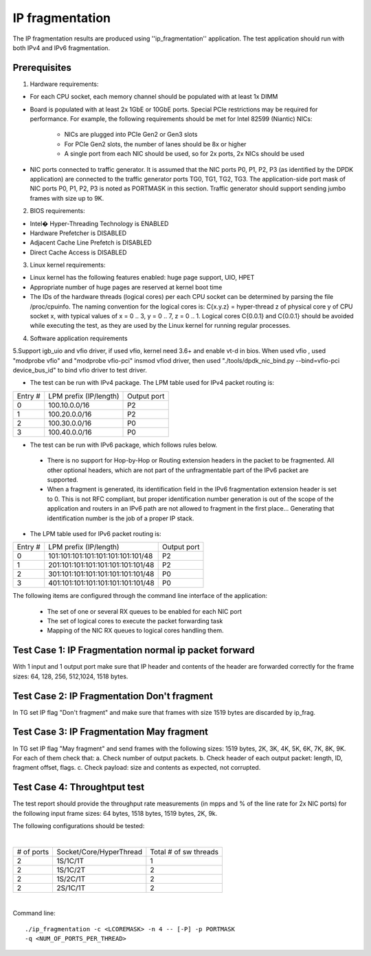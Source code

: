 .. Copyright (c) <2011>, Intel Corporation
   All rights reserved.

   Redistribution and use in source and binary forms, with or without
   modification, are permitted provided that the following conditions
   are met:

   - Redistributions of source code must retain the above copyright
     notice, this list of conditions and the following disclaimer.

   - Redistributions in binary form must reproduce the above copyright
     notice, this list of conditions and the following disclaimer in
     the documentation and/or other materials provided with the
     distribution.

   - Neither the name of Intel Corporation nor the names of its
     contributors may be used to endorse or promote products derived
     from this software without specific prior written permission.

   THIS SOFTWARE IS PROVIDED BY THE COPYRIGHT HOLDERS AND CONTRIBUTORS
   "AS IS" AND ANY EXPR   ESS OR IMPLIED WARRANTIES, INCLUDING, BUT NOT
   LIMITED TO, THE IMPLIED WARRANTIES OF MERCHANTABILITY AND FITNESS
   FOR A PARTICULAR PURPOSE ARE DISCLAIMED. IN NO EVENT SHALL THE
   COPYRIGHT OWNER OR CONTRIBUTORS BE LIABLE FOR ANY DIRECT, INDIRECT,
   INCIDENTAL, SPECIAL, EXEMPLARY, OR CONSEQUENTIAL DAMAGES
   (INCLUDING, BUT NOT LIMITED TO, PROCUREMENT OF SUBSTITUTE GOODS OR
   SERVICES; LOSS OF USE, DATA, OR PROFITS; OR BUSINESS INTERRUPTION)
   HOWEVER CAUSED AND ON ANY THEORY OF LIABILITY, WHETHER IN CONTRACT,
   STRICT LIABILITY, OR TORT (INCLUDING NEGLIGENCE OR OTHERWISE)
   ARISING IN ANY WAY OUT OF THE USE OF THIS SOFTWARE, EVEN IF ADVISED
   OF THE POSSIBILITY OF SUCH DAMAGE.

==================
IP fragmentation
==================
The IP fragmentation results are produced using ''ip_fragmentation'' application. 
The test application should run with both IPv4 and IPv6 fragmentation.

Prerequisites
=============

1. Hardware requirements:

- For each CPU socket, each memory channel should be populated with at least 1x DIMM
- Board is populated with at least 2x 1GbE or 10GbE ports. Special PCIe restrictions may
  be required for performance. For example, the following requirements should be
  met for Intel 82599 (Niantic) NICs:
  
	- NICs are plugged into PCIe Gen2 or Gen3 slots
	- For PCIe Gen2 slots, the number of lanes should be 8x or higher
	- A single port from each NIC should be used, so for 2x ports, 2x NICs should
	  be used

- NIC ports connected to traffic generator. It is assumed that the NIC ports
  P0, P1, P2, P3 (as identified by the DPDK application) are connected to the
  traffic generator ports TG0, TG1, TG2, TG3. The application-side port mask of
  NIC ports P0, P1, P2, P3 is noted as PORTMASK in this section.
  Traffic generator should support sending jumbo frames with size up to 9K.

2. BIOS requirements:

- Intel� Hyper-Threading Technology is ENABLED
- Hardware Prefetcher is DISABLED
- Adjacent Cache Line Prefetch is DISABLED
- Direct Cache Access is DISABLED

3. Linux kernel requirements:

- Linux kernel has the following features enabled: huge page support, UIO, HPET
- Appropriate number of huge pages are reserved at kernel boot time
- The IDs of the hardware threads (logical cores) per each CPU socket can be
  determined by parsing the file /proc/cpuinfo. The naming convention for the
  logical cores is: C{x.y.z} = hyper-thread z of physical core y of CPU socket x,
  with typical values of x = 0 .. 3, y = 0 .. 7, z = 0 .. 1. Logical cores
  C{0.0.1} and C{0.0.1} should be avoided while executing the test, as they are
  used by the Linux kernel for running regular processes.

4. Software application requirements

5.Support igb_uio and vfio driver, if used vfio, kernel need 3.6+ and enable vt-d in bios.
When used vfio , used "modprobe vfio" and "modprobe vfio-pci" insmod vfiod driver, then used
"./tools/dpdk_nic_bind.py --bind=vfio-pci device_bus_id" to bind vfio driver to test driver.

- The test can be run with IPv4 package. The LPM table used for IPv4 packet routing is: 

+-------+-------------------------------------+-----------+
|Entry #|LPM prefix (IP/length)               |Output port|
+-------+-------------------------------------+-----------+
|   0   |   100.10.0.0/16                     |     P2    |
+-------+-------------------------------------+-----------+
|   1   |   100.20.0.0/16                     |     P2    |
+-------+-------------------------------------+-----------+
|   2   |   100.30.0.0/16                     |     P0    |
+-------+-------------------------------------+-----------+
|   3   |   100.40.0.0/16                     |     P0    |
+-------+-------------------------------------+-----------+


- The test can be run with IPv6 package, which follows rules below.

 - There is no support for Hop-by-Hop or Routing extension headers in the packet 
   to be fragmented. All other optional headers, which are not part of the 
   unfragmentable part of the IPv6 packet are supported. 
   
 - When a fragment is generated, its identification field in the IPv6 
   fragmentation extension header is set to 0. This is not RFC compliant, but 
   proper identification number generation is out of the scope of the application 
   and routers in an IPv6 path are not allowed to fragment in the first place... 
   Generating that identification number is the job of a proper IP stack.
   
- The LPM table used for IPv6 packet routing is:   

+-------+-------------------------------------+-----------+
|Entry #|LPM prefix (IP/length)               |Output port|
+-------+-------------------------------------+-----------+
|   0   |   101:101:101:101:101:101:101:101/48|     P2    |
+-------+-------------------------------------+-----------+
|   1   |   201:101:101:101:101:101:101:101/48|     P2    |
+-------+-------------------------------------+-----------+
|   2   |   301:101:101:101:101:101:101:101/48|     P0    |
+-------+-------------------------------------+-----------+
|   3   |   401:101:101:101:101:101:101:101/48|     P0    |
+-------+-------------------------------------+-----------+

The following items are configured through the command line interface of the application:

  - The set of one or several RX queues to be enabled for each NIC port
  - The set of logical cores to execute the packet forwarding task
  - Mapping of the NIC RX queues to logical cores handling them.

Test Case 1: IP Fragmentation normal ip packet forward
==========================================================
With 1 input and 1 output port make sure that IP header and contents of the header are forwarded correctly for the frame sizes: 64, 128, 256, 512,1024, 1518 bytes.

Test Case 2: IP Fragmentation Don't fragment
==============================================
In TG set IP flag "Don't fragment" and make sure that frames with size 1519 bytes are discarded by ip_frag.

Test Case 3: IP Fragmentation May fragment
============================================
In TG set IP flag "May fragment" and send frames with the following sizes: 1519 bytes, 2K, 3K, 4K, 5K, 6K, 7K, 8K, 9K.
For each of them check that:
a.	Check number of output packets.
b.	Check header of each output packet: length, ID, fragment offset, flags.
c.	Check payload: size and contents as expected, not corrupted.



Test Case 4: Throughtput test
=============================

The test report should provide the throughput rate measurements (in mpps and % of the line rate for 2x NIC ports)
for the following input frame sizes: 64 bytes, 1518 bytes, 1519 bytes, 2K, 9k.

The following configurations should be tested:

|

+----------+-------------------------+----------------------+
|# of ports|  Socket/Core/HyperThread|Total # of sw threads |
+----------+-------------------------+----------------------+
|   2      |    1S/1C/1T             |          1           |
+----------+-------------------------+----------------------+
|   2      |    1S/1C/2T             |          2           |
+----------+-------------------------+----------------------+
|   2      |    1S/2C/1T             |          2           |
+----------+-------------------------+----------------------+
|   2      |    2S/1C/1T             |          2           |
+----------+-------------------------+----------------------+

|

Command line::

  ./ip_fragmentation -c <LCOREMASK> -n 4 -- [-P] -p PORTMASK
  -q <NUM_OF_PORTS_PER_THREAD>

